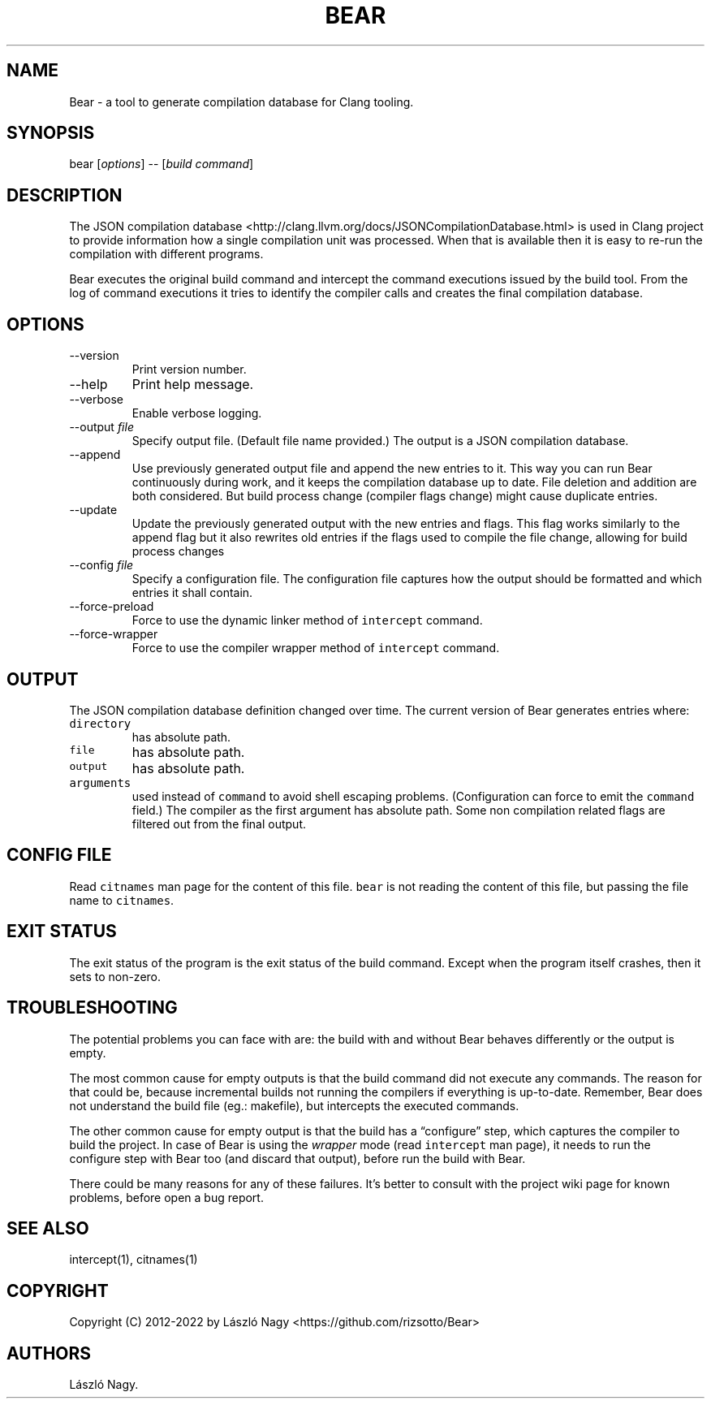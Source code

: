 .\" Automatically generated by Pandoc 2.19.2
.\"
.\" Define V font for inline verbatim, using C font in formats
.\" that render this, and otherwise B font.
.ie "\f[CB]x\f[]"x" \{\
. ftr V B
. ftr VI BI
. ftr VB B
. ftr VBI BI
.\}
.el \{\
. ftr V CR
. ftr VI CI
. ftr VB CB
. ftr VBI CBI
.\}
.TH "BEAR" "1" "Jan 02, 2023" "Bear User Manuals" ""
.hy
.SH NAME
.PP
Bear - a tool to generate compilation database for Clang tooling.
.SH SYNOPSIS
.PP
bear [\f[I]options\f[R]] -- [\f[I]build command\f[R]]
.SH DESCRIPTION
.PP
The JSON compilation database
<http://clang.llvm.org/docs/JSONCompilationDatabase.html> is used in
Clang project to provide information how a single compilation unit was
processed.
When that is available then it is easy to re-run the compilation with
different programs.
.PP
Bear executes the original build command and intercept the command
executions issued by the build tool.
From the log of command executions it tries to identify the compiler
calls and creates the final compilation database.
.SH OPTIONS
.TP
--version
Print version number.
.TP
--help
Print help message.
.TP
--verbose
Enable verbose logging.
.TP
--output \f[I]file\f[R]
Specify output file.
(Default file name provided.)
The output is a JSON compilation database.
.TP
--append
Use previously generated output file and append the new entries to it.
This way you can run Bear continuously during work, and it keeps the
compilation database up to date.
File deletion and addition are both considered.
But build process change (compiler flags change) might cause duplicate
entries.
.TP
--update
Update the previously generated output with the new entries and flags.
This flag works similarly to the append flag but it also rewrites old
entries if the flags used to compile the file change, allowing for build
process changes
.TP
--config \f[I]file\f[R]
Specify a configuration file.
The configuration file captures how the output should be formatted and
which entries it shall contain.
.TP
--force-preload
Force to use the dynamic linker method of \f[V]intercept\f[R] command.
.TP
--force-wrapper
Force to use the compiler wrapper method of \f[V]intercept\f[R] command.
.SH OUTPUT
.PP
The JSON compilation database definition changed over time.
The current version of Bear generates entries where:
.TP
\f[V]directory\f[R]
has absolute path.
.TP
\f[V]file\f[R]
has absolute path.
.TP
\f[V]output\f[R]
has absolute path.
.TP
\f[V]arguments\f[R]
used instead of \f[V]command\f[R] to avoid shell escaping problems.
(Configuration can force to emit the \f[V]command\f[R] field.)
The compiler as the first argument has absolute path.
Some non compilation related flags are filtered out from the final
output.
.SH CONFIG FILE
.PP
Read \f[V]citnames\f[R] man page for the content of this file.
\f[V]bear\f[R] is not reading the content of this file, but passing the
file name to \f[V]citnames\f[R].
.SH EXIT STATUS
.PP
The exit status of the program is the exit status of the build command.
Except when the program itself crashes, then it sets to non-zero.
.SH TROUBLESHOOTING
.PP
The potential problems you can face with are: the build with and without
Bear behaves differently or the output is empty.
.PP
The most common cause for empty outputs is that the build command did
not execute any commands.
The reason for that could be, because incremental builds not running the
compilers if everything is up-to-date.
Remember, Bear does not understand the build file (eg.: makefile), but
intercepts the executed commands.
.PP
The other common cause for empty output is that the build has a
\[lq]configure\[rq] step, which captures the compiler to build the
project.
In case of Bear is using the \f[I]wrapper\f[R] mode (read
\f[V]intercept\f[R] man page), it needs to run the configure step with
Bear too (and discard that output), before run the build with Bear.
.PP
There could be many reasons for any of these failures.
It\[cq]s better to consult with the project wiki page for known
problems, before open a bug report.
.SH SEE ALSO
.PP
intercept(1), citnames(1)
.SH COPYRIGHT
.PP
Copyright (C) 2012-2022 by L\['a]szl\['o] Nagy
<https://github.com/rizsotto/Bear>
.SH AUTHORS
L\['a]szl\['o] Nagy.

